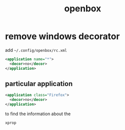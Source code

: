 #+TITLE: openbox
#+DESCRIPTION: configuration for openbox

* remove windows decorator

  add =~/.config/openbox/rc.xml=

  #+BEGIN_SRC xml
    <application name="*">
      <decor>no</decor>
    </application>
  #+END_SRC

** particular application

   #+BEGIN_SRC xml
     <application class="Firefox">
       <decor>no</decor>
     </application>
   #+END_SRC

   to find the information about the
   #+BEGIN_SRC sh
     xprop
   #+END_SRC
